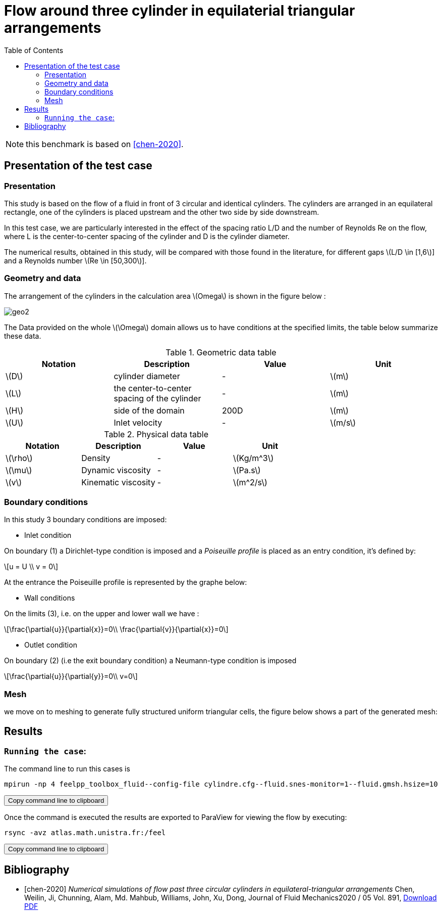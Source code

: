 = Flow around three cylinder in equilaterial triangular arrangements
:page-plotly: true
:icons: font
:stem: latexmath
:feelpp: Feel++
:nofooter:
:toc: left
:bibtex-file: ibat.bib
:imagesprefix:
ifdef::env-github,env-browser,env-vscode[:imagesprefix: ../images/]

NOTE: this benchmark is based on <<chen-2020>>.

== Presentation of the test case

=== Presentation
This study is based on the flow of a fluid in front of 3 circular and identical cylinders.
The cylinders are arranged in an equilateral rectangle, one of the cylinders is placed upstream and the other two side by side downstream.

In this test case, we are particularly interested in the effect of the spacing ratio L/D and the number of Reynolds Re on the flow, where L is the center-to-center spacing of the cylinder and D is the cylinder diameter.

The numerical results, obtained in this study, will be compared with those found in the literature, for different gaps 
stem:[L/D \in [1,6]] and a Reynolds number stem:[Re \in [50,300]].

=== Geometry and data
The arrangement of the cylinders in the calculation area stem:[Omega] is shown in the figure below :

image::{imagesprefix}geo2.png[]

The Data provided on the whole stem:[\Omega] domain allows us to have conditions at the specified limits, the table below summarize these data.


.Geometric data table

[width="100%",options="header,footer"]
|====================
| Notation| Description  | Value  | Unit 
|stem:[D] | cylinder diameter  |  -  | stem:[m] 
|stem:[L] | the center-to-center spacing of the cylinder  |  -  | stem:[m]
|stem:[H] | side of the domain        | 200D | stem:[m] 
|stem:[U] | Inlet velocity            |  -   | stem:[m/s]
|====================

.Physical data table

[width="100%",options="header,footer"]
|====================
| Notation| Description           | Value     | Unit 
|stem:[\rho]| Density             |    -      | stem:[Kg/m^3]
|stem:[\mu] | Dynamic viscosity   |    -      | stem:[Pa.s] 
|stem:[v]   | Kinematic viscosity |    -       | stem:[m^2/s]
|====================


=== Boundary conditions
In this study 3 boundary conditions are imposed:

* Inlet condition

On boundary (1) a Dirichlet-type condition is imposed and a [bleu]#_Poiseuille_# [bleu]#_profile_# is placed as an entry condition, it's defined by:

[stem]
++++
u = U \\
v = 0
++++

At the entrance the Poiseuille profile is represented by the graphe below:



* Wall conditions 

On the limits (3), i.e. on the upper and lower wall we have :

[stem]
++++
\frac{\partial{u}}{\partial{x}}=0\\
\frac{\partial{v}}{\partial{x}}=0
++++

* Outlet condition

On boundary (2) (i.e the exit boundary condition) a Neumann-type condition is imposed

[stem]
++++
\frac{\partial{u}}{\partial{y}}=0\\
v=0
++++

=== Mesh
we move on to meshing to generate fully structured uniform triangular
cells, the figure below shows a part of the generated mesh:






== Results

=== `Running the case`:

The command line to run this cases is

[source,sh]
----
mpirun -np 4 feelpp_toolbox_fluid--config-file cylindre.cfg--fluid.snes-monitor=1--fluid.gmsh.hsize=10
----

++++
<button class="btn" data-clipboard-target="#command-line-cfd1">
Copy command line to clipboard
</button>
++++

Once the command is executed the results are exported to ParaView for viewing the flow by executing:

[source,sh]
----
rsync -avz atlas.math.unistra.fr:/feel
----

++++
<button class="btn" data-clipboard-target="#command-line-cfd1">
Copy command line to clipboard
</button>
++++

















[bibliography]
== Bibliography 

* [[[chen-2020]]] _Numerical simulations of flow past three circular cylinders in equilateral-triangular arrangements_
Chen, Weilin, Ji, Chunning, Alam, Md. Mahbub, Williams, John, Xu, Dong, Journal of Fluid Mechanics2020 / 05 Vol. 891, link:{attachmentsdir}/jfm.2020.124.pdf[Download PDF]
